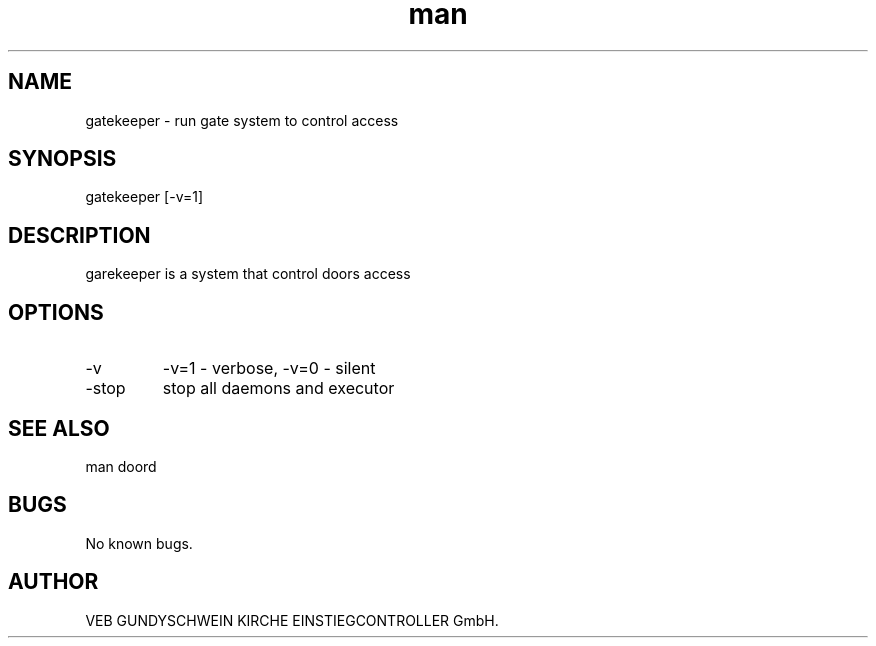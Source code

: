 .\" Manpage for gatekeeper.
.TH man 8 "17 Dec 2014" "1.0" "gatekeeper man page"
.SH NAME
gatekeeper - run gate system to control access
.SH SYNOPSIS
gatekeeper [-v=1]
.SH DESCRIPTION
garekeeper is a system that control doors access
.SH OPTIONS
.IP -v verbosity
-v=1 - verbose, -v=0 - silent
.IP -stop
stop all daemons and executor
.SH SEE ALSO
man doord
.SH BUGS
No known bugs.
.SH AUTHOR
VEB GUNDYSCHWEIN KIRCHE EINSTIEGCONTROLLER GmbH.
